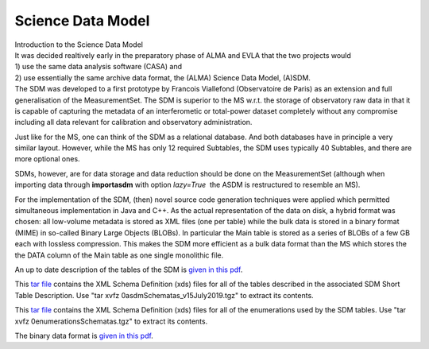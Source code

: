 .. container::
   :name: viewlet-above-content-title

Science Data Model
==================

.. container::
   :name: viewlet-below-content-title

.. container:: documentDescription description

   Introduction to the Science Data Model

.. container:: section
   :name: viewlet-above-content-body

.. container:: section
   :name: content-core

   .. container::
      :name: parent-fieldname-text

      | It was decided realtively early in the preparatory phase of ALMA
        and EVLA that the two projects would
      | 1) use the same data analysis software (CASA) and
      | 2) use essentially the same archive data format, the (ALMA)
        Science Data Model, (A)SDM.
      | The SDM was developed to a first prototype by Francois
        Viallefond (Observatoire de Paris) as an extension and full
        generalisation of the MeasurementSet. The SDM is superior to the
        MS w.r.t. the storage of observatory raw data in that it is
        capable of capturing the metadata of an interferometic or
        total-power dataset completely without any compromise including
        all data relevant for calibration and observatory
        administration.

      Just like for the MS, one can think of the SDM as a relational
      database. And both databases have in principle a very similar
      layout. However, while the MS has only 12 required Subtables, the
      SDM uses typically 40 Subtables, and there are more optional ones.

      SDMs, however, are for data storage and data reduction should be
      done on the MeasurementSet (although when importing data through
      **importasdm** with option *lazy=True*  the ASDM is restructured
      to resemble an MS). 

      For the implementation of the SDM, (then) novel source code
      generation techniques were applied which permitted simultaneous
      implementation in Java and C++. As the actual representation of
      the data on disk, a hybrid format was chosen: all low-volume
      metadata is stored as XML files (one per table) while the bulk
      data is stored in a binary format (MIME) in so-called Binary Large
      Objects (BLOBs). In particular the Main table is stored as a
      series of BLOBs of a few GB each with lossless compression. This
      makes the SDM more efficient as a bulk data format than the MS
      which stores the the DATA column of the Main table as one single
      monolithic file.

      An up to date description of the tables of the SDM is `given in
      this
      pdf <https://casa.nrao.edu/../Documents/SDMTables_v10Jan2020.pdf>`__.

      This `tar
      file <https://casa.nrao.edu/../Documents/0asdmSchematas_v10Jan2020.tgz>`__
      contains the XML Schema Definition (xds) files for all of the
      tables described in the associated SDM Short Table Description.
      Use "tar xvfz 0asdmSchematas_v15July2019.tgz" to extract its
      contents.

      This `tar
      file <https://casa.nrao.edu/../Documents/0enumerationsschematas.tgz>`__
      contains the XML Schema Definition (xds) files for all of the
      enumerations used by the SDM tables. Use "tar xvfz
      0enumerationsSchematas.tgz" to extract its contents.

      The binary data format is `given in this
      pdf <http://casa.nrao.edu/bdf.pdf>`__.

.. container:: section
   :name: viewlet-below-content-body
